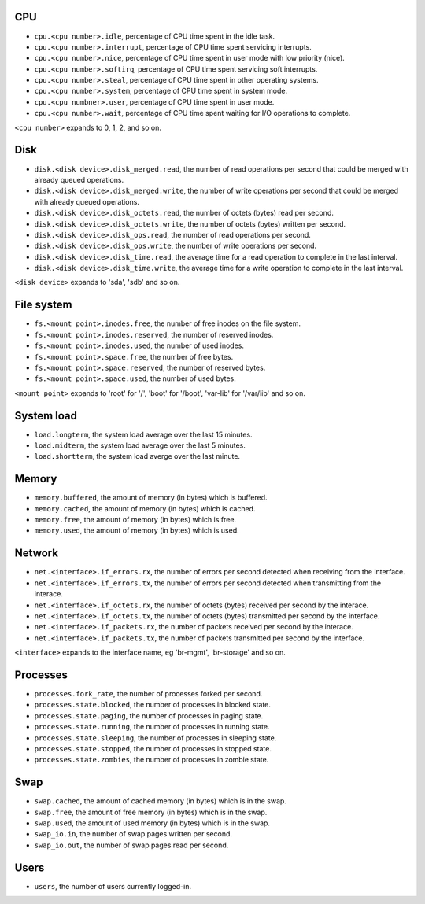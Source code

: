 .. _system_metrics:

CPU
^^^

* ``cpu.<cpu number>.idle``, percentage of CPU time spent in the idle task.
* ``cpu.<cpu number>.interrupt``, percentage of CPU time spent servicing interrupts.
* ``cpu.<cpu number>.nice``, percentage of CPU time spent in user mode with low priority (nice).
* ``cpu.<cpu number>.softirq``, percentage of CPU time spent servicing soft interrupts.
* ``cpu.<cpu number>.steal``, percentage of CPU time spent in other operating systems.
* ``cpu.<cpu number>.system``, percentage of CPU time spent in system mode.
* ``cpu.<cpu numbner>.user``, percentage of CPU time spent in user mode.
* ``cpu.<cpu number>.wait``, percentage of CPU time spent waiting for I/O operations to complete.

``<cpu number>`` expands to 0, 1, 2, and so on.


Disk
^^^^

* ``disk.<disk device>.disk_merged.read``, the number of read operations per second that could be merged with already queued operations.
* ``disk.<disk device>.disk_merged.write``, the number of write operations per second that could be merged with already queued operations.
* ``disk.<disk device>.disk_octets.read``, the number of octets (bytes) read per second.
* ``disk.<disk device>.disk_octets.write``, the number of octets (bytes) written per second.
* ``disk.<disk device>.disk_ops.read``, the number of read operations per second.
* ``disk.<disk device>.disk_ops.write``, the number of write operations per second.
* ``disk.<disk device>.disk_time.read``, the average time for a read operation to complete in the last interval.
* ``disk.<disk device>.disk_time.write``, the average time for a write operation to complete in the last interval.

``<disk device>`` expands to 'sda', 'sdb' and so on.

File system
^^^^^^^^^^^

* ``fs.<mount point>.inodes.free``, the number of free inodes on the file system.
* ``fs.<mount point>.inodes.reserved``, the number of reserved inodes.
* ``fs.<mount point>.inodes.used``, the number of used inodes.
* ``fs.<mount point>.space.free``, the number of free bytes.
* ``fs.<mount point>.space.reserved``, the number of reserved bytes.
* ``fs.<mount point>.space.used``, the number of used bytes.

``<mount point>`` expands to 'root' for '/', 'boot' for '/boot', 'var-lib' for '/var/lib' and so on.

System load
^^^^^^^^^^^

* ``load.longterm``, the system load average over the last 15 minutes.
* ``load.midterm``, the system load average over the last 5 minutes.
* ``load.shortterm``, the system load averge over the last minute.

Memory
^^^^^^

* ``memory.buffered``, the amount of memory (in bytes) which is buffered.
* ``memory.cached``, the amount of memory (in bytes) which is cached.
* ``memory.free``, the amount of memory (in bytes) which is free.
* ``memory.used``, the amount of memory (in bytes) which is used.

Network
^^^^^^^

* ``net.<interface>.if_errors.rx``, the number of errors per second detected when receiving from the interface.
* ``net.<interface>.if_errors.tx``, the number of errors per second detected when transmitting from the interace.
* ``net.<interface>.if_octets.rx``, the number of octets (bytes) received per second by the interace.
* ``net.<interface>.if_octets.tx``, the number of octets (bytes) transmitted per second by the interface.
* ``net.<interface>.if_packets.rx``, the number of packets received per second by the interace.
* ``net.<interface>.if_packets.tx``, the number of packets transmitted per second by the interface.

``<interface>`` expands to the interface name, eg 'br-mgmt', 'br-storage' and so on.

Processes
^^^^^^^^^

* ``processes.fork_rate``, the number of processes forked per second.
* ``processes.state.blocked``, the number of processes in blocked state.
* ``processes.state.paging``, the number of processes in paging state.
* ``processes.state.running``, the number of processes in running state.
* ``processes.state.sleeping``, the number of processes in sleeping state.
* ``processes.state.stopped``, the number of processes in stopped state.
* ``processes.state.zombies``, the number of processes in zombie state.

Swap
^^^^

* ``swap.cached``, the amount of cached memory (in bytes) which is in the swap.
* ``swap.free``, the amount of free memory (in bytes) which is in the swap.
* ``swap.used``, the amount of used memory (in bytes) which is in the swap.

* ``swap_io.in``, the number of swap pages written per second.
* ``swap_io.out``, the number of swap pages read per second.

Users
^^^^^

* ``users``, the number of users currently logged-in.
